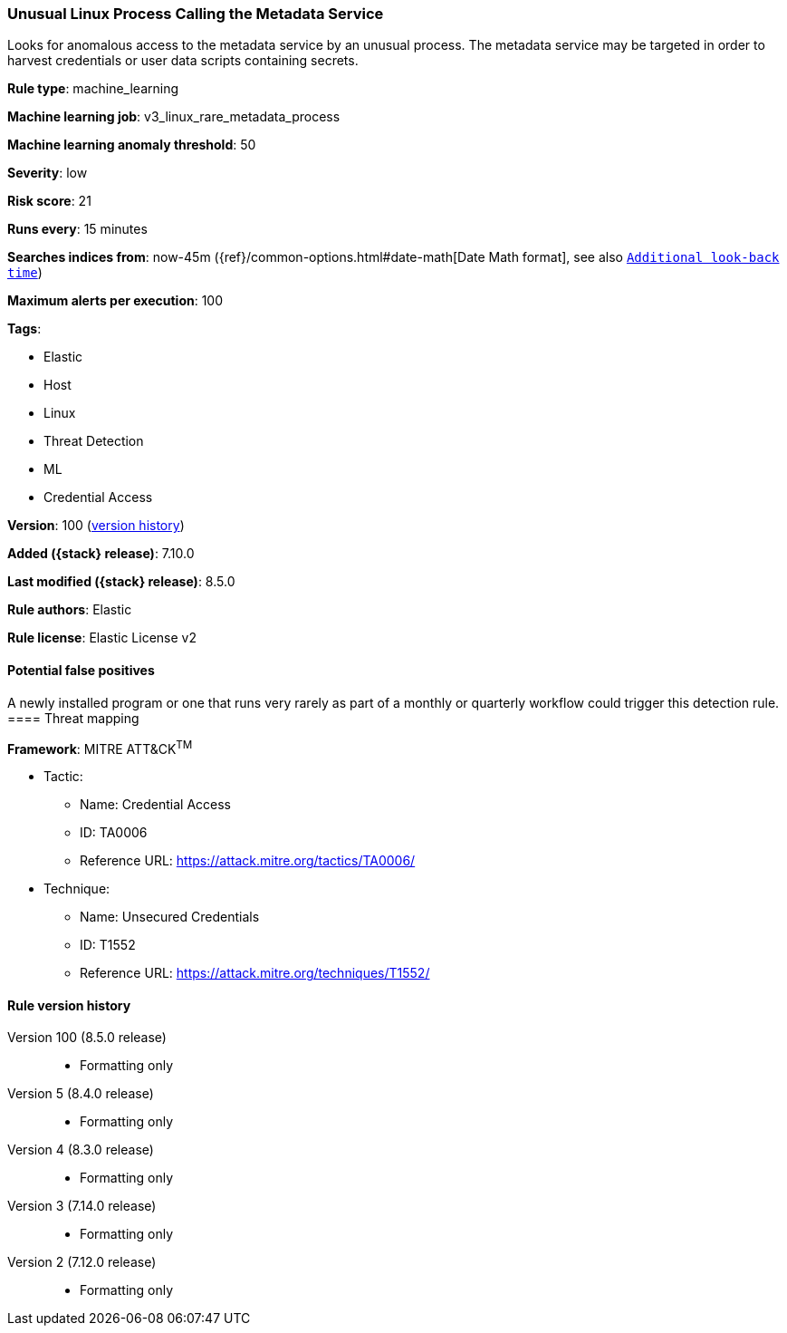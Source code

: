 [[unusual-linux-process-calling-the-metadata-service]]
=== Unusual Linux Process Calling the Metadata Service

Looks for anomalous access to the metadata service by an unusual process. The metadata service may be targeted in order to harvest credentials or user data scripts containing secrets.

*Rule type*: machine_learning

*Machine learning job*: v3_linux_rare_metadata_process

*Machine learning anomaly threshold*: 50


*Severity*: low

*Risk score*: 21

*Runs every*: 15 minutes

*Searches indices from*: now-45m ({ref}/common-options.html#date-math[Date Math format], see also <<rule-schedule, `Additional look-back time`>>)

*Maximum alerts per execution*: 100

*Tags*:

* Elastic
* Host
* Linux
* Threat Detection
* ML
* Credential Access

*Version*: 100 (<<unusual-linux-process-calling-the-metadata-service-history, version history>>)

*Added ({stack} release)*: 7.10.0

*Last modified ({stack} release)*: 8.5.0

*Rule authors*: Elastic

*Rule license*: Elastic License v2

==== Potential false positives

A newly installed program or one that runs very rarely as part of a monthly or quarterly workflow could trigger this detection rule.
==== Threat mapping

*Framework*: MITRE ATT&CK^TM^

* Tactic:
** Name: Credential Access
** ID: TA0006
** Reference URL: https://attack.mitre.org/tactics/TA0006/
* Technique:
** Name: Unsecured Credentials
** ID: T1552
** Reference URL: https://attack.mitre.org/techniques/T1552/

[[unusual-linux-process-calling-the-metadata-service-history]]
==== Rule version history

Version 100 (8.5.0 release)::
* Formatting only

Version 5 (8.4.0 release)::
* Formatting only

Version 4 (8.3.0 release)::
* Formatting only

Version 3 (7.14.0 release)::
* Formatting only

Version 2 (7.12.0 release)::
* Formatting only


